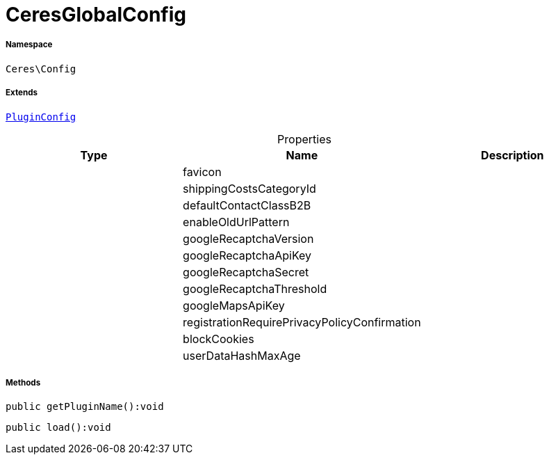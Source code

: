 :table-caption!:
:example-caption!:
:source-highlighter: prettify
:sectids!:
[[ceres__ceresglobalconfig]]
= CeresGlobalConfig





===== Namespace

`Ceres\Config`

===== Extends
xref:stable7@interface::Webshop.adoc#webshop_helpers_pluginconfig[`PluginConfig`]




.Properties
|===
|Type |Name |Description

| 
    |favicon
    |
| 
    |shippingCostsCategoryId
    |
| 
    |defaultContactClassB2B
    |
| 
    |enableOldUrlPattern
    |
| 
    |googleRecaptchaVersion
    |
| 
    |googleRecaptchaApiKey
    |
| 
    |googleRecaptchaSecret
    |
| 
    |googleRecaptchaThreshold
    |
| 
    |googleMapsApiKey
    |
| 
    |registrationRequirePrivacyPolicyConfirmation
    |
| 
    |blockCookies
    |
| 
    |userDataHashMaxAge
    |
|===


===== Methods

[source%nowrap, php]
----

public getPluginName():void

----









[source%nowrap, php]
----

public load():void

----










